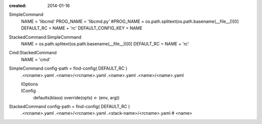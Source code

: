 :created: 2014-01-16

SimpleCommand
    NAME = 'libcmd'
    PROG_NAME = 'libcmd.py'
    #PROG_NAME = os.path.splitext(os.path.basename(__file__))[0]
    DEFAULT_RC = NAME + 'rc'
    DEFAULT_CONFIG_KEY = NAME

StackedCommand:SimpleCommand
    NAME = os.path.splitext(os.path.basename(__file__))[0]
    DEFAULT_RC = NAME + 'rc'

Cmd:StackedCommand
    NAME = 'cmd'


SimpleCommand config-path = find-config( DEFAULT_RC )
    .<rcname>.yaml
    .<name>/<rcname>.yaml
    .<name>.yaml
    .<name>/<name>.yaml

    IOptions
        ..
    IConfig
        defaults(klass)
        override(opts) <- (env, arg))

StackedCommand config-path = find-config( DEFAULT_RC )
    .<rcname>.yaml
    .<name>/<rcname>.yaml
    .<stack-name>/<rcname>.yaml # <name>





